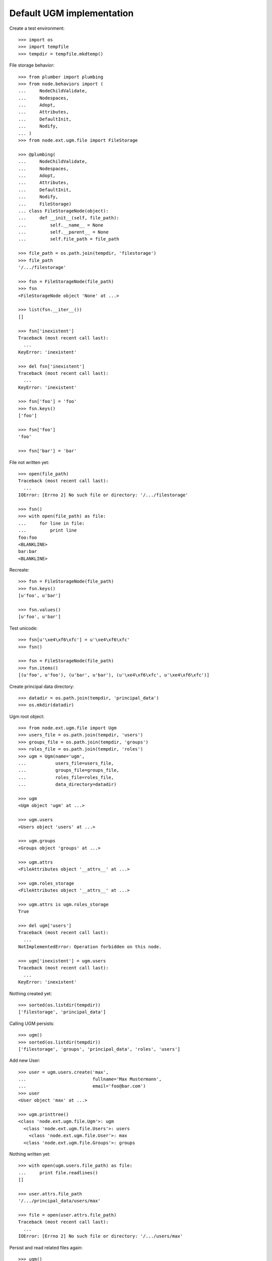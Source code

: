 Default UGM implementation
==========================

Create a test environment::

    >>> import os
    >>> import tempfile
    >>> tempdir = tempfile.mkdtemp()

File storage behavior::

    >>> from plumber import plumbing
    >>> from node.behaviors import (
    ...     NodeChildValidate,
    ...     Nodespaces,
    ...     Adopt,
    ...     Attributes,
    ...     DefaultInit,
    ...     Nodify,
    ... )
    >>> from node.ext.ugm.file import FileStorage

    >>> @plumbing(
    ...     NodeChildValidate,
    ...     Nodespaces,
    ...     Adopt,
    ...     Attributes,
    ...     DefaultInit,
    ...     Nodify,
    ...     FileStorage)
    ... class FileStorageNode(object):
    ...     def __init__(self, file_path):
    ...         self.__name__ = None
    ...         self.__parent__ = None
    ...         self.file_path = file_path

    >>> file_path = os.path.join(tempdir, 'filestorage')
    >>> file_path
    '/.../filestorage'

    >>> fsn = FileStorageNode(file_path)
    >>> fsn
    <FileStorageNode object 'None' at ...>

    >>> list(fsn.__iter__())
    []

    >>> fsn['inexistent']
    Traceback (most recent call last):
      ...
    KeyError: 'inexistent'

    >>> del fsn['inexistent']
    Traceback (most recent call last):
      ...
    KeyError: 'inexistent'

    >>> fsn['foo'] = 'foo'
    >>> fsn.keys()
    ['foo']

    >>> fsn['foo']
    'foo'

    >>> fsn['bar'] = 'bar'

File not written yet::

    >>> open(file_path)
    Traceback (most recent call last):
      ...
    IOError: [Errno 2] No such file or directory: '/.../filestorage'

    >>> fsn()
    >>> with open(file_path) as file:
    ...     for line in file:
    ...         print line
    foo:foo
    <BLANKLINE>
    bar:bar
    <BLANKLINE>

Recreate:: 

    >>> fsn = FileStorageNode(file_path)
    >>> fsn.keys()
    [u'foo', u'bar']

    >>> fsn.values()
    [u'foo', u'bar']

Test unicode::

    >>> fsn[u'\xe4\xf6\xfc'] = u'\xe4\xf6\xfc'
    >>> fsn()

    >>> fsn = FileStorageNode(file_path)
    >>> fsn.items()
    [(u'foo', u'foo'), (u'bar', u'bar'), (u'\xe4\xf6\xfc', u'\xe4\xf6\xfc')]

Create principal data directory::

    >>> datadir = os.path.join(tempdir, 'principal_data')
    >>> os.mkdir(datadir)

Ugm root object::

    >>> from node.ext.ugm.file import Ugm
    >>> users_file = os.path.join(tempdir, 'users')
    >>> groups_file = os.path.join(tempdir, 'groups')
    >>> roles_file = os.path.join(tempdir, 'roles')
    >>> ugm = Ugm(name='ugm',
    ...           users_file=users_file,
    ...           groups_file=groups_file,
    ...           roles_file=roles_file,
    ...           data_directory=datadir)

    >>> ugm
    <Ugm object 'ugm' at ...>

    >>> ugm.users
    <Users object 'users' at ...>

    >>> ugm.groups
    <Groups object 'groups' at ...>

    >>> ugm.attrs
    <FileAttributes object '__attrs__' at ...>

    >>> ugm.roles_storage
    <FileAttributes object '__attrs__' at ...>

    >>> ugm.attrs is ugm.roles_storage
    True

    >>> del ugm['users']
    Traceback (most recent call last):
      ...
    NotImplementedError: Operation forbidden on this node.

    >>> ugm['inexistent'] = ugm.users
    Traceback (most recent call last):
      ...
    KeyError: 'inexistent'

Nothing created yet::

    >>> sorted(os.listdir(tempdir))
    ['filestorage', 'principal_data']

Calling UGM persists::

    >>> ugm()
    >>> sorted(os.listdir(tempdir))
    ['filestorage', 'groups', 'principal_data', 'roles', 'users']

Add new User::

    >>> user = ugm.users.create('max',
    ...                         fullname='Max Mustermann',
    ...                         email='foo@bar.com')
    >>> user
    <User object 'max' at ...>

    >>> ugm.printtree()
    <class 'node.ext.ugm.file.Ugm'>: ugm
      <class 'node.ext.ugm.file.Users'>: users
        <class 'node.ext.ugm.file.User'>: max
      <class 'node.ext.ugm.file.Groups'>: groups

Nothing written yet::

    >>> with open(ugm.users.file_path) as file:
    ...     print file.readlines()
    []

    >>> user.attrs.file_path
    '/.../principal_data/users/max'

    >>> file = open(user.attrs.file_path)
    Traceback (most recent call last):
      ...
    IOError: [Errno 2] No such file or directory: '/.../users/max'

Persist and read related files again::

    >>> ugm()
    >>> with open(ugm.users.file_path) as file:
    ...     print file.readlines()
    ['max:\n']

    >>> with open(user.attrs.file_path) as file:
    ...     print file.readlines()
    ['fullname:Max Mustermann\n', 
    'email:foo@bar.com\n']

Authentication is prohibited for users without a password::

    >>> ugm.users.authenticate('max', 'secret')
    False

Set Password for new User::

    >>> ugm.users.passwd('max', None, 'secret')
    >>> ugm()
    >>> with open(ugm.users.file_path) as file:
    ...     print file.readlines()
    ['max:...\n']

Password for inextistent user::

    >>> ugm.users.passwd('sepp', None, 'secret')
    Traceback (most recent call last):
      ...
    ValueError: User with id 'sepp' does not exist.

Password with wrong oldpw::

    >>> ugm.users.passwd('max', 'wrong', 'new')
    Traceback (most recent call last):
      ...
    ValueError: Old password does not match.

Set new password for max::

    >>> ugm.users.passwd('max', 'secret', 'secret1')
    >>> ugm()
    >>> with  open(ugm.users.file_path) as file:
    ...     print file.readlines()
    ['max:...\n']

Authentication::

    >>> ugm.users.authenticate('inexistent', 'secret')
    False

    >>> ugm.users.authenticate('max', 'secret')
    False

    >>> ugm.users.authenticate('max', 'secret1')
    True

Add another user::

    >>> user = ugm.users.create('sepp',
    ...                         fullname='Sepp Mustermann',
    ...                         email='baz@bar.com')
    >>> ugm.users.passwd('sepp', None, 'secret')
    >>> ugm()

    >>> ugm.printtree()
    <class 'node.ext.ugm.file.Ugm'>: ugm
      <class 'node.ext.ugm.file.Users'>: users
        <class 'node.ext.ugm.file.User'>: max
        <class 'node.ext.ugm.file.User'>: sepp
      <class 'node.ext.ugm.file.Groups'>: groups

    >>> with open(ugm.users.file_path) as file:
    ...     print file.readlines()
    ['max:...\n', 
    'sepp:...\n']

``__setitem__`` on user is prohibited::

    >>> ugm.users['max']['foo'] = user
    Traceback (most recent call last):
      ...
    NotImplementedError: User does not implement ``__setitem__``

Add new Group::

    >>> group = ugm.groups.create('group1', description='Group 1 Description')
    >>> group
    <Group object 'group1' at ...>

    >>> ugm.printtree()
    <class 'node.ext.ugm.file.Ugm'>: ugm
      <class 'node.ext.ugm.file.Users'>: users
        <class 'node.ext.ugm.file.User'>: max
        <class 'node.ext.ugm.file.User'>: sepp
      <class 'node.ext.ugm.file.Groups'>: groups
        <class 'node.ext.ugm.file.Group'>: group1

Nothing written yet::

    >>> with  open(ugm.groups.file_path) as file:
    ...     print file.readlines()
    []

    >>> group.attrs.file_path
    '/.../principal_data/groups/group1'

    >>> file = open(group.attrs.file_path)
    Traceback (most recent call last):
      ...
    IOError: [Errno 2] No such file or directory: '/.../groups/group1'

Persist and read related files again::

    >>> ugm()
    >>> with open(ugm.groups.file_path) as file:
    ...     print file.readlines()
    ['group1:\n']

    >>> with open(group.attrs.file_path) as file:
    ...     print file.readlines()
    ['description:Group 1 Description\n']

No members yet::

    >>> group.member_ids
    []

Setitem is forbidden on a group::

    >>> group['foo'] = ugm.users['max']
    Traceback (most recent call last):
      ...
    NotImplementedError: Group does not implement ``__setitem__``

A user is added to a group via ``add``::

    >>> id = ugm.users['max'].name
    >>> id
    'max'

    >>> group.add(id)
    >>> group.member_ids
    ['max']

    >>> group.users
    [<User object 'max' at ...>]

    >>> group['max']
    <User object 'max' at ...>

Nothing written yet::

    >>> with open(ugm.groups.file_path) as file:
    ...     print file.readlines()
    ['group1:\n']

    >>> ugm()
    >>> with open(ugm.groups.file_path) as file:
    ...     print file.readlines()
    ['group1:max\n']

Note, parent of returned user is users object, not group::

    >>> group['max'].path
    ['ugm', 'users', 'max']

Add another Group and add members::

    >>> group = ugm.groups.create('group2', description='Group 2 Description')
    >>> group
    <Group object 'group2' at ...>

    >>> group.add('max')
    >>> group.add('sepp')

    >>> ugm.printtree()
    <class 'node.ext.ugm.file.Ugm'>: ugm
      <class 'node.ext.ugm.file.Users'>: users
        <class 'node.ext.ugm.file.User'>: max
        <class 'node.ext.ugm.file.User'>: sepp
      <class 'node.ext.ugm.file.Groups'>: groups
        <class 'node.ext.ugm.file.Group'>: group1
          <class 'node.ext.ugm.file.User'>: max
        <class 'node.ext.ugm.file.Group'>: group2
          <class 'node.ext.ugm.file.User'>: max
          <class 'node.ext.ugm.file.User'>: sepp

    >>> with open(ugm.groups.file_path) as file:
    ...     print file.readlines()
    ['group1:max\n']

    >>> ugm()
    >>> with open(ugm.groups.file_path) as file:
    ...     print file.readlines()
    ['group1:max\n', 
    'group2:max,sepp\n']

``groups`` attribute on user::

    >>> max = ugm.users['max']
    >>> max.groups
    [<Group object 'group1' at ...>, 
    <Group object 'group2' at ...>]

    >>> sepp = ugm.users['sepp']
    >>> sepp.groups
    [<Group object 'group2' at ...>]

``group_ids`` attribute on user::

    >>> max.group_ids
    ['group1', 'group2']

    >>> sepp.group_ids
    ['group2']

``_compare_value`` helper::

    >>> users = ugm.users
    >>> users._compare_value('*', '')
    True

    >>> users._compare_value('**', '')
    False

    >>> users._compare_value('aa', 'aa')
    True

    >>> users._compare_value('aa', 'aaa')
    False

    >>> users._compare_value('*a*', 'abc')
    True

    >>> users._compare_value('*a', 'abc')
    False

    >>> users._compare_value('*c', 'abc')
    True

    >>> users._compare_value('a*', 'abc')
    True

    >>> users._compare_value('c*', 'abc')
    False

Some more users::

    >>> users.create('maxii')
    <User object 'maxii' at ...>

    >>> users.create('123sepp')
    <User object '123sepp' at ...>

    >>> users.keys()
    ['max', 'sepp', 'maxii', '123sepp']

Test Search on users::

    >>> users.search()
    []

    >>> users.search(criteria=dict(id='max'))
    ['max']

    >>> sorted(users.search(criteria=dict(id='max*')))
    ['max', 'maxii']

    >>> users.search(criteria=dict(id='sepp'))
    ['sepp']

    >>> sorted(users.search(criteria=dict(id='*sep*')))
    ['123sepp', 'sepp']

Search on users exact match::

    >>> users.search(criteria=dict(id='max'), exact_match=True)
    ['max']

    >>> users.search(criteria=dict(id='max*'), exact_match=True)
    Traceback (most recent call last):
      ...
    ValueError: Exact match asked but result not unique

    >>> users.search(criteria=dict(id='inexistent'), exact_match=True)
    Traceback (most recent call last):
      ...
    ValueError: Exact match asked but result length is zero

Search on users attribute list::

    >>> users.search(criteria=dict(id='max'), attrlist=['fullname', 'email'])
    [('max', {'fullname': 'Max Mustermann', 'email': 'foo@bar.com'})]

    >>> sorted(users.search(criteria=dict(id='max*'),
    ...                     attrlist=['fullname', 'email']))
    [('max', 
    {'fullname': 'Max Mustermann', 
    'email': 'foo@bar.com'}), 
    ('maxii', 
    {'fullname': '', 
    'email': ''})]

    >>> sorted(users.search(criteria=dict(id='*ax*'), attrlist=['id']))
    [('max', {'id': 'max'}), ('maxii', {'id': 'maxii'})]

Search on users or search::

    >>> sorted(users.search(criteria=dict(fullname='*Muster*', id='max*'),
    ...                     or_search=True))
    ['max', 'maxii', 'sepp']

    >>> users.search(criteria=dict(fullname='*Muster*', id='max*'),
    ...              or_search=False)
    ['max']

Some more groups::

    >>> groups = ugm.groups
    >>> groups.create('group3')
    <Group object 'group3' at ...>

    >>> groups.keys()
    ['group1', 'group2', 'group3']

Test Search on groups::

    >>> groups.search(criteria=dict(id='group1'))
    ['group1']

    >>> sorted(groups.search(criteria=dict(id='group*')))
    ['group1', 'group2', 'group3']

    >>> sorted(groups.search(criteria=dict(id='*rou*')))
    ['group1', 'group2', 'group3']

    >>> groups.search(criteria=dict(id='*3'))
    ['group3']

Search on groups exact match::

    >>> groups.search(criteria=dict(id='group1'), exact_match=True)
    ['group1']

    >>> groups.search(criteria=dict(id='group*'), exact_match=True)
    Traceback (most recent call last):
      ...
    ValueError: Exact match asked but result not unique

    >>> groups.search(criteria=dict(id='inexistent'), exact_match=True)
    Traceback (most recent call last):
      ...
    ValueError: Exact match asked but result length is zero

Search on groups attribute list::

    >>> groups['group1'].attrs['description'] = 'Group 1 Description'
    >>> groups['group2'].attrs['description'] = 'Group 2 Description'

    >>> sorted(groups.search(criteria=dict(id='group*'),
    ...                      attrlist=['description']))
    [('group1', 
    {'description': 'Group 1 Description'}), 
    ('group2', 
    {'description': 'Group 2 Description'}), 
    ('group3', 
    {'description': ''})]

    >>> groups.search(criteria=dict(id='*2'), attrlist=['id', 'description'])
    [('group2', {'id': 'group2', 'description': 'Group 2 Description'})]

Search on groups or search::

    >>> sorted(groups.search(criteria=dict(description='*Desc*', id='*g*'),
    ...                      or_search=True))
    ['group1', 'group2', 'group3']

    >>> groups.search(criteria=dict(description='*Desc*', id='*1'),
    ...               or_search=False)
    ['group1']

    >>> groups.search(criteria=dict(description='*Desc*', id='*3'),
    ...               or_search=False)
    []

Remove users and groups created for search tests::

    >>> del users['maxii']
    >>> del users['123sepp']
    >>> del groups['group3']

Delete user from group::

    >>> ugm.groups.printtree()
    <class 'node.ext.ugm.file.Groups'>: groups
      <class 'node.ext.ugm.file.Group'>: group1
        <class 'node.ext.ugm.file.User'>: max
      <class 'node.ext.ugm.file.Group'>: group2
        <class 'node.ext.ugm.file.User'>: max
        <class 'node.ext.ugm.file.User'>: sepp

    >>> del ugm.groups['group2']['inexistent']
    Traceback (most recent call last):
      ...
    KeyError: 'inexistent'

    >>> del ugm.groups['group2']['max']
    >>> ugm.groups.printtree()
    <class 'node.ext.ugm.file.Groups'>: groups
      <class 'node.ext.ugm.file.Group'>: group1
        <class 'node.ext.ugm.file.User'>: max
      <class 'node.ext.ugm.file.Group'>: group2
        <class 'node.ext.ugm.file.User'>: sepp

Not persisted yet::

    >>> with open(ugm.groups.file_path) as file:
    ...     print file.readlines()
    ['group1:max\n', 
    'group2:max,sepp\n']

Call tree and check result::

    >>> ugm()
    >>> with open(ugm.groups.file_path) as file:
    ...     print file.readlines()
    ['group1:max\n', 
    'group2:sepp\n']

Recreate ugm object::

    >>> ugm = Ugm(name='ugm',
    ...           users_file=users_file,
    ...           groups_file=groups_file,
    ...           roles_file=roles_file,
    ...           data_directory=datadir)

Users ``__getitem__``::

    >>> ugm.users['inexistent']
    Traceback (most recent call last):
      ...
    KeyError: 'inexistent'

    >>> ugm.users['max']
    <User object 'max' at ...>

Groups ``__getitem__``::

    >>> ugm.groups['inexistent']
    Traceback (most recent call last):
      ...
    KeyError: 'inexistent'

    >>> ugm.groups['group1']
    <Group object 'group1' at ...>

``printtree`` of alredy initialized ugm instance::

    >>> ugm = Ugm(name='ugm',
    ...           users_file=users_file,
    ...           groups_file=groups_file,
    ...           roles_file=roles_file,
    ...           data_directory=datadir)
    >>> ugm.printtree()
    <class 'node.ext.ugm.file.Ugm'>: ugm
      <class 'node.ext.ugm.file.Users'>: users
        <class 'node.ext.ugm.file.User'>: max
        <class 'node.ext.ugm.file.User'>: sepp
      <class 'node.ext.ugm.file.Groups'>: groups
        <class 'node.ext.ugm.file.Group'>: group1
          <class 'node.ext.ugm.file.User'>: max
        <class 'node.ext.ugm.file.Group'>: group2
          <class 'node.ext.ugm.file.User'>: sepp

Role Management for User.

No roles yet::

    >>> user = ugm.users['max']
    >>> user.roles
    []

Add role via User object::

    >>> user.add_role('manager')
    >>> user.roles
    ['manager']

Add same role twice fails::

    >>> user.add_role('manager')
    Traceback (most recent call last):
      ...
    ValueError: Principal already has role 'manager'

Not written yet::

    >>> with open(ugm.roles_file) as file:
    ...     print file.readlines()
    []

After ``__call__`` roles are persisted::

    >>> user()
    >>> with open(ugm.roles_file) as file:
    ...     file.readlines()
    ['max::manager\n']

Add role for User via Ugm object::

    >>> ugm.add_role('supervisor', user)
    >>> user.roles
    ['manager', 'supervisor']

    >>> ugm.roles(user) == user.roles
    True

Call and check result::

    >>> ugm()
    >>> with open(ugm.roles_file) as file:
    ...     print file.readlines()
    ['max::manager,supervisor\n']

Remove User role::

    >>> user.remove_role('supervisor')
    >>> user.roles
    ['manager']

Remove inexistent role fails::

    >>> user.remove_role('supervisor')
    Traceback (most recent call last):
      ...
    ValueError: Principal does not has role 'supervisor'

Call persists::

    >>> user()
    >>> with open(ugm.roles_file) as file:
    ...     print file.readlines()
    ['max::manager\n']

Role Management for Group.

No roles yet::

    >>> group = ugm.groups['group1']
    >>> group.roles
    []

Add role via Group object::

    >>> group.add_role('authenticated')
    >>> group.roles
    ['authenticated']

Add same role twice fails::

    >>> group.add_role('authenticated')
    Traceback (most recent call last):
      ...
    ValueError: Principal already has role 'authenticated'

Group role not written yet::

    >>> with open(ugm.roles_file) as file:
    ...     print file.readlines()
    ['max::manager\n']

After ``__call__`` roles are persisted::

    >>> group()
    >>> with open(ugm.roles_file) as file:
    ...     print file.readlines()
    ['max::manager\n', 
    'group:group1::authenticated\n']

Add role for Group via Ugm object::

    >>> ugm.add_role('editor', group)
    >>> group.roles
    ['authenticated', 'editor']

    >>> ugm.roles(group) == group.roles
    True

Call and check result::

    >>> ugm()
    >>> with open(ugm.roles_file) as file:
    ...     print file.readlines()
    ['max::manager\n', 
    'group:group1::authenticated,editor\n']

Remove Group role::

    >>> group.remove_role('editor')
    >>> group.roles
    ['authenticated']

Remove inexistent role fails::

    >>> group.remove_role('editor')
    Traceback (most recent call last):
      ...
    ValueError: Principal does not has role 'editor'

Call persists::

    >>> group()
    >>> with open(ugm.roles_file) as file:
    ...     print file.readlines()
    ['max::manager\n', 
    'group:group1::authenticated\n']

Users ``__delitem__``::

    >>> users = ugm.users
    >>> del users['max']
    >>> ugm.printtree()
    <class 'node.ext.ugm.file.Ugm'>: ugm
      <class 'node.ext.ugm.file.Users'>: users
        <class 'node.ext.ugm.file.User'>: sepp
      <class 'node.ext.ugm.file.Groups'>: groups
        <class 'node.ext.ugm.file.Group'>: group1
        <class 'node.ext.ugm.file.Group'>: group2
          <class 'node.ext.ugm.file.User'>: sepp

    >>> users()
    >>> with open(ugm.users.file_path) as file:
    ...     print file.readlines()
    ['sepp:...\n']

User data is deleted::

    >>> os.listdir(os.path.join(ugm.data_directory, 'users'))
    ['sepp']

Roles for user are deleted as well::

    >>> with open(ugm.roles_file) as file:
    ...     print file.readlines()
    ['group:group1::authenticated\n']

Groups ``__delitem__``::

    >>> groups = ugm.groups
    >>> del groups['group1']
    >>> ugm.printtree()
    <class 'node.ext.ugm.file.Ugm'>: ugm
      <class 'node.ext.ugm.file.Users'>: users
        <class 'node.ext.ugm.file.User'>: sepp
      <class 'node.ext.ugm.file.Groups'>: groups
        <class 'node.ext.ugm.file.Group'>: group2
          <class 'node.ext.ugm.file.User'>: sepp

    >>> groups()
    >>> with open(ugm.groups.file_path) as file:
    ...     print file.readlines()
    ['group2:sepp\n']

Group data is deleted::

    >>> os.listdir(os.path.join(ugm.data_directory, 'groups'))
    ['group2']

Roles for group are deleted as well::

    >>> with open(ugm.roles_file) as file:
    ...     print file.readlines()
    []

Cleanup test environment::

    >>> import shutil
    >>> shutil.rmtree(tempdir)
